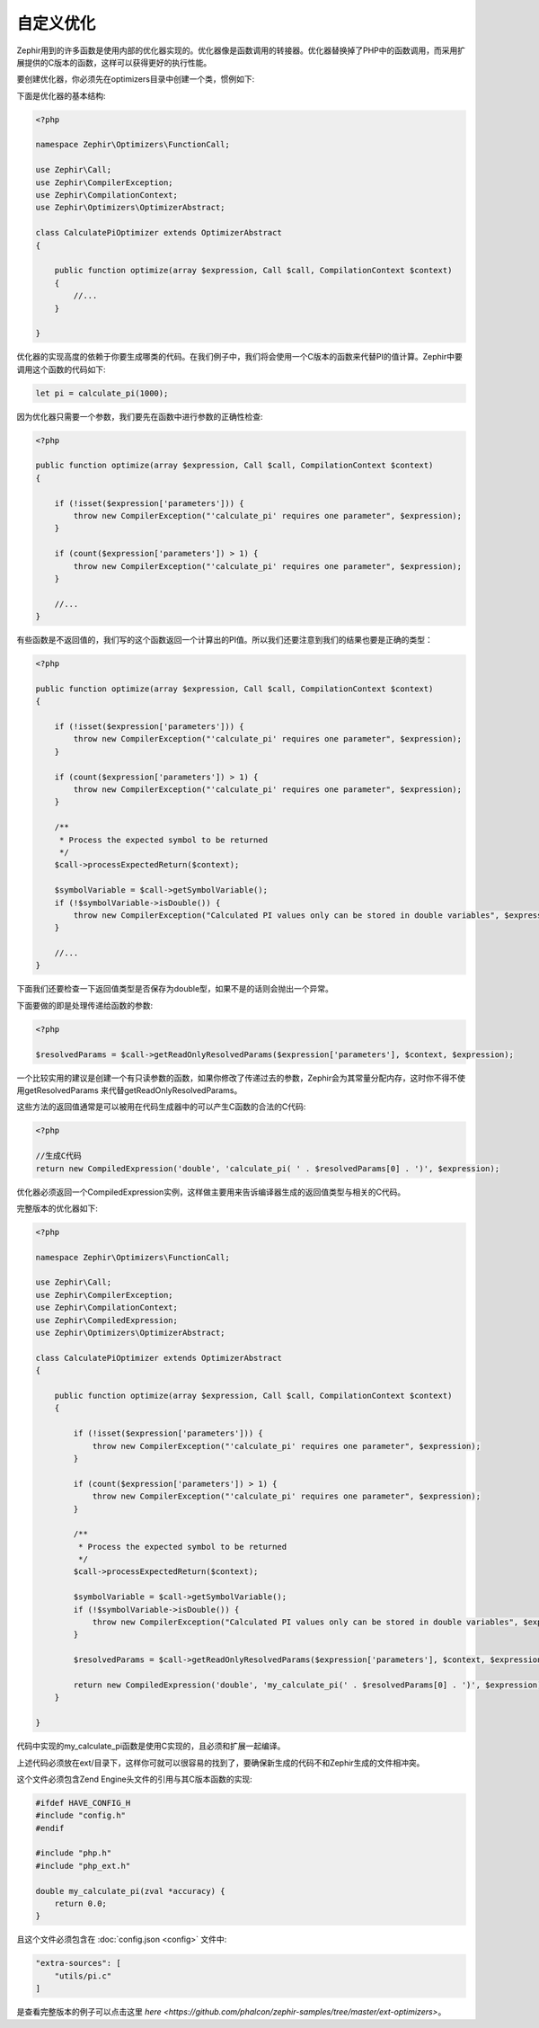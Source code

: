 自定义优化
=================
Zephir用到的许多函数是使用内部的优化器实现的。优化器像是函数调用的转接器。优化器替换掉了PHP中的函数调用，而采用扩展提供的C版本的函数，这样可以获得更好的执行性能。

要创建优化器，你必须先在optimizers目录中创建一个类，惯例如下:

+--------------------+----------------------------+----------------------------------------------------------+------------------+
| Zephir中的函数名 | 优化器类名       | 优化器目录                                           | C中的函数名    |
+====================+============================+==========================================================+==================+
| calculate_pi       | CalculatePiOptimizer       | optimizers/CalculatePiOptimizer.php                      | my_calculate_pi  |
+--------------------+----------------------------+----------------------------------------------------------+------------------+

下面是优化器的基本结构:

.. code-block:: php

    <?php

    namespace Zephir\Optimizers\FunctionCall;

    use Zephir\Call;
    use Zephir\CompilerException;
    use Zephir\CompilationContext;
    use Zephir\Optimizers\OptimizerAbstract;

    class CalculatePiOptimizer extends OptimizerAbstract
    {

        public function optimize(array $expression, Call $call, CompilationContext $context)
        {
            //...
        }

    }

优化器的实现高度的依赖于你要生成哪类的代码。在我们例子中，我们将会使用一个C版本的函数来代替PI的值计算。Zephir中要调用这个函数的代码如下:

.. code-block:: zephir

    let pi = calculate_pi(1000);

因为优化器只需要一个参数，我们要先在函数中进行参数的正确性检查:

.. code-block:: php

    <?php

    public function optimize(array $expression, Call $call, CompilationContext $context)
    {

        if (!isset($expression['parameters'])) {
            throw new CompilerException("'calculate_pi' requires one parameter", $expression);
        }

        if (count($expression['parameters']) > 1) {
            throw new CompilerException("'calculate_pi' requires one parameter", $expression);
        }

        //...
    }

有些函数是不返回值的，我们写的这个函数返回一个计算出的PI值。所以我们还要注意到我们的结果也要是正确的类型：

.. code-block:: php

    <?php

    public function optimize(array $expression, Call $call, CompilationContext $context)
    {

        if (!isset($expression['parameters'])) {
            throw new CompilerException("'calculate_pi' requires one parameter", $expression);
        }

        if (count($expression['parameters']) > 1) {
            throw new CompilerException("'calculate_pi' requires one parameter", $expression);
        }

        /**
         * Process the expected symbol to be returned
         */
        $call->processExpectedReturn($context);

        $symbolVariable = $call->getSymbolVariable();
        if (!$symbolVariable->isDouble()) {
            throw new CompilerException("Calculated PI values only can be stored in double variables", $expression);
        }

        //...
    }

下面我们还要检查一下返回值类型是否保存为double型，如果不是的话则会抛出一个异常。

下面要做的即是处理传递给函数的参数:

.. code-block:: php

    <?php

    $resolvedParams = $call->getReadOnlyResolvedParams($expression['parameters'], $context, $expression);

一个比较实用的建议是创建一个有只读参数的函数，如果你修改了传递过去的参数，Zephir会为其常量分配内存，这时你不得不使用getResolvedParams
来代替getReadOnlyResolvedParams。

这些方法的返回值通常是可以被用在代码生成器中的可以产生C函数的合法的C代码:

.. code-block:: php

    <?php

    //生成C代码
    return new CompiledExpression('double', 'calculate_pi( ' . $resolvedParams[0] . ')', $expression);

优化器必须返回一个CompiledExpression实例，这样做主要用来告诉编译器生成的返回值类型与相关的C代码。

完整版本的优化器如下:

.. code-block:: php

    <?php

    namespace Zephir\Optimizers\FunctionCall;

    use Zephir\Call;
    use Zephir\CompilerException;
    use Zephir\CompilationContext;
    use Zephir\CompiledExpression;
    use Zephir\Optimizers\OptimizerAbstract;

    class CalculatePiOptimizer extends OptimizerAbstract
    {

        public function optimize(array $expression, Call $call, CompilationContext $context)
        {

            if (!isset($expression['parameters'])) {
                throw new CompilerException("'calculate_pi' requires one parameter", $expression);
            }

            if (count($expression['parameters']) > 1) {
                throw new CompilerException("'calculate_pi' requires one parameter", $expression);
            }

            /**
             * Process the expected symbol to be returned
             */
            $call->processExpectedReturn($context);

            $symbolVariable = $call->getSymbolVariable();
            if (!$symbolVariable->isDouble()) {
                throw new CompilerException("Calculated PI values only can be stored in double variables", $expression);
            }

            $resolvedParams = $call->getReadOnlyResolvedParams($expression['parameters'], $context, $expression);

            return new CompiledExpression('double', 'my_calculate_pi(' . $resolvedParams[0] . ')', $expression);
        }

    }

代码中实现的my_calculate_pi函数是使用C实现的，且必须和扩展一起编译。

上述代码必须放在ext/目录下，这样你可就可以很容易的找到了，要确保新生成的代码不和Zephir生成的文件相冲突。

这个文件必须包含Zend Engine头文件的引用与其C版本函数的实现:

.. code-block:: c

    #ifdef HAVE_CONFIG_H
    #include "config.h"
    #endif

    #include "php.h"
    #include "php_ext.h"

    double my_calculate_pi(zval *accuracy) {
        return 0.0;
    }

且这个文件必须包含在 :doc:`config.json <config>` 文件中:

.. code-block:: javascript

    "extra-sources": [
        "utils/pi.c"
    ]

是查看完整版本的例子可以点击这里 `here <https://github.com/phalcon/zephir-samples/tree/master/ext-optimizers>`。

